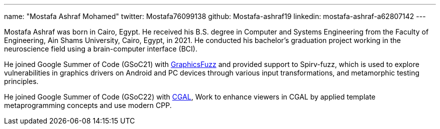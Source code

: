 ---
name: "Mostafa Ashraf Mohamed"
twitter: Mostafa76099138
github: Mostafa-ashraf19
linkedin: mostafa-ashraf-a62807142
---

Mostafa Ashraf was born in Cairo, Egypt. He received his B.S. degree in Computer and Systems Engineering from the Faculty of Engineering, Ain Shams University, Cairo, Egypt, in 2021. He conducted his bachelor's graduation project working in the neuroscience field using a brain-computer interface (BCI).

He joined Google Summer of Code (GSoC21) with link:https://summerofcode.withgoogle.com/archive/2021/projects/5133242306396160[GraphicsFuzz] and provided support to Spirv-fuzz, which is used to explore vulnerabilities in graphics drivers on Android and PC devices through various input transformations, and metamorphic testing principles.

He joined Google Summer of Code (GSoC22) with link:https://summerofcode.withgoogle.com/archive/2022/projects/sOB0N89A[CGAL], Work to enhance viewers in CGAL by applied template metaprogramming concepts and use modern CPP.
